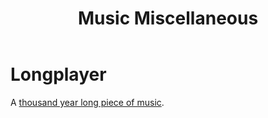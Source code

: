 :PROPERTIES:
:ID:       47e9469b-b4fd-4228-bf1e-de212230a3ef
:mtime:    20240120101333
:ctime:    20240120101333
:END:
#+TITLE: Music Miscellaneous
#+FILETAGS: :music:

* Longplayer

A [[https://longplayer.org/][thousand year long piece of music]].
